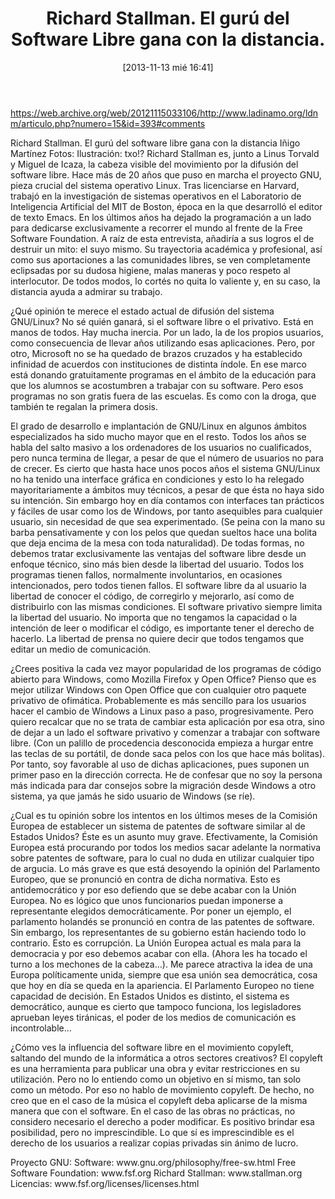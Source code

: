 #+DATE: [2013-11-13 mié 16:41]
#+OPTIONS: toc:nil num:nil todo:nil pri:nil tags:nil ^:nil TeX:nil
#+CATEGORY: coop, economía, copyleft, cultura, publicidad, data, big data, Linked Data, Linked Open Data, Open Data, Open Data Gov, Open Gov, R, Wikileaks, debian, ecología, energía, solar, evento, org2blog, orgmode, emacs
#+TAGS:
#+DESCRIPTION:
#+TITLE: Richard Stallman. El gurú del Software Libre gana con la distancia.

https://web.archive.org/web/20121115033106/http://www.ladinamo.org/ldnm/articulo.php?numero=15&id=393#comments

Richard Stallman. El gurú del software libre gana con la distancia
Iñigo Martínez
Fotos: Ilustración: txo!?
Richard Stallman es, junto a Linus Torvald y Miguel de Icaza, la cabeza visible del movimiento por la difusión del software libre. Hace más de 20 años que puso en marcha el proyecto GNU, pieza crucial del sistema operativo Linux.
Tras licenciarse en Harvard, trabajó en la investigación de sistemas operativos en el Laboratorio de Inteligencia Artificial del MIT de Boston, época en la que desarrolló el editor de texto Emacs. En los últimos años ha dejado la programación a un lado para dedicarse exclusivamente a recorrer el mundo al frente de la Free Software Foundation.
A raíz de esta entrevista, añadiría a sus logros el de destruir un mito: el suyo mismo. Su trayectoria académica y profesional, así como sus aportaciones a las comunidades libres, se ven completamente eclipsadas por su dudosa higiene, malas maneras y poco respeto al interlocutor. De todos modos, lo cortés no quita lo valiente y, en su caso, la distancia ayuda a admirar su trabajo.

¿Qué opinión te merece el estado actual de difusión del sistema GNU/Linux?
No sé quién ganará, si el software libre o el privativo. Está en manos de todos. Hay mucha inercia. Por un lado, la de los propios usuarios, como consecuencia de llevar años utilizando esas aplicaciones. Pero, por otro, Microsoft no se ha quedado de brazos cruzados y ha establecido infinidad de acuerdos con instituciones de distinta índole. En ese marco está donando gratuitamente programas en el ámbito de la educación para que los alumnos se acostumbren a trabajar con su software. Pero esos programas no son gratis fuera de las escuelas. Es como con la droga, que también te regalan la primera dosis.

El grado de desarrollo e implantación de GNU/Linux en algunos ámbitos especializados ha sido mucho mayor que en el resto. Todos los años se habla del salto masivo a los ordenadores de los usuarios no cualificados, pero nunca termina de llegar, a pesar de que el número de usuarios no para de crecer.
Es cierto que hasta hace unos pocos años el sistema GNU/Linux no ha tenido una interface gráfica en condiciones y esto lo ha relegado mayoritariamente a ámbitos muy técnicos, a pesar de que ésta no haya sido su intención. Sin embargo hoy en día contamos con interfaces tan prácticos y fáciles de usar como los de Windows, por tanto asequibles para cualquier usuario, sin necesidad de que sea experimentado. (Se peina con la mano su barba pensativamente y con los pelos que quedan sueltos hace una bolita que deja encima de la mesa con toda naturalidad). De todas formas, no debemos tratar exclusivamente las ventajas del software libre desde un enfoque técnico, sino más bien desde la libertad del usuario. Todos los programas tienen fallos, normalmente involuntarios, en ocasiones intencionados, pero todos tienen fallos. El software libre da al usuario la libertad de conocer el código, de corregirlo y mejorarlo, así como de distribuirlo con las mismas condiciones. El software privativo siempre limita la libertad del usuario. No importa que no tengamos la capacidad o la intención de leer o modificar el código, es importante tener el derecho de hacerlo. La libertad de prensa no quiere decir que todos tengamos que editar un medio de comunicación.

¿Crees positiva la cada vez mayor popularidad de los programas de código abierto para Windows, como Mozilla Firefox y Open Office?
Pienso que es mejor utilizar Windows con Open Office que con cualquier otro paquete privativo de ofimática. Probablemente es más sencillo para los usuarios hacer el cambio de Windows a Linux paso a paso, progresivamente. Pero quiero recalcar que no se trata de cambiar esta aplicación por esa otra, sino de dejar a un lado el software privativo y comenzar a trabajar con software libre. (Con un palillo de procedencia desconocida empieza a hurgar entre las teclas de su portátil, de donde saca pelos con los que hace más bolitas). Por tanto, soy favorable al uso de dichas aplicaciones, pues suponen un primer paso en la dirección correcta. He de confesar que no soy la persona más indicada para dar consejos sobre la migración desde Windows a otro sistema, ya que jamás he sido usuario de Windows (se ríe).

¿Cual es tu opinión sobre los intentos en los últimos meses de la Comisión Europea de establecer un sistema de patentes de software similar al de Estados Unidos?
Éste es un asunto muy grave. Efectivamente, la Comisión Europea está procurando por todos los medios sacar adelante la normativa sobre patentes de software, para lo cual no duda en utilizar cualquier tipo de argucia. Lo más grave es que está desoyendo la opinión del Parlamento Europeo, que se pronunció en contra de dicha normativa. Esto es antidemocrático y por eso defiendo que se debe acabar con la Unión Europea. No es lógico que unos funcionarios puedan imponerse a representante elegidos democráticamente. Por poner un ejemplo, el parlamento holandés se pronunció en contra de las patentes de software. Sin embargo, los representantes de su gobierno están haciendo todo lo contrario. Esto es corrupción. La Unión Europea actual es mala para la democracia y por eso debemos acabar con ella. (Ahora les ha tocado el turno a los mechones de la cabeza...). Me parece atractiva la idea de una Europa políticamente unida, siempre que esa unión sea democrática, cosa que hoy en día se queda en la apariencia. El Parlamento Europeo no tiene capacidad de decisión. En Estados Unidos es distinto, el sistema es democrático, aunque es cierto que tampoco funciona, los legisladores aprueban leyes tiránicas, el poder de los medios de comunicación es incontrolable...

¿Cómo ves la influencia del software libre en el movimiento copyleft, saltando del mundo de la informática a otros sectores creativos?
El copyleft es una herramienta para publicar una obra y evitar restricciones en su utilización. Pero no lo entiendo como un objetivo en sí mismo, tan solo como un método. Por eso no hablo de movimiento copyleft. De hecho, no creo que en el caso de la música el copyleft deba aplicarse de la misma manera que con el software. En el caso de las obras no prácticas, no considero necesario el derecho a poder modificar. Es positivo brindar esa posibilidad, pero no imprescindible. Lo que sí es imprescindible es el derecho de los usuarios a realizar copias privadas sin ánimo de lucro.

Proyecto GNU:
Software: www.gnu.org/philosophy/free-sw.html
Free Software Foundation: www.fsf.org
Richard Stallman: www.stallman.org
Licencias: www.fsf.org/licenses/licenses.html
